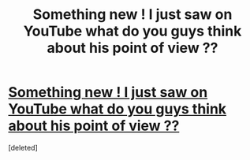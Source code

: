 #+TITLE: Something new ! I just saw on YouTube what do you guys think about his point of view ??

* [[https://youtu.be/bXyfSJaVfJo][Something new ! I just saw on YouTube what do you guys think about his point of view ??]]
:PROPERTIES:
:Score: 0
:DateUnix: 1617349876.0
:DateShort: 2021-Apr-02
:FlairText: EDU
:END:
[deleted]

